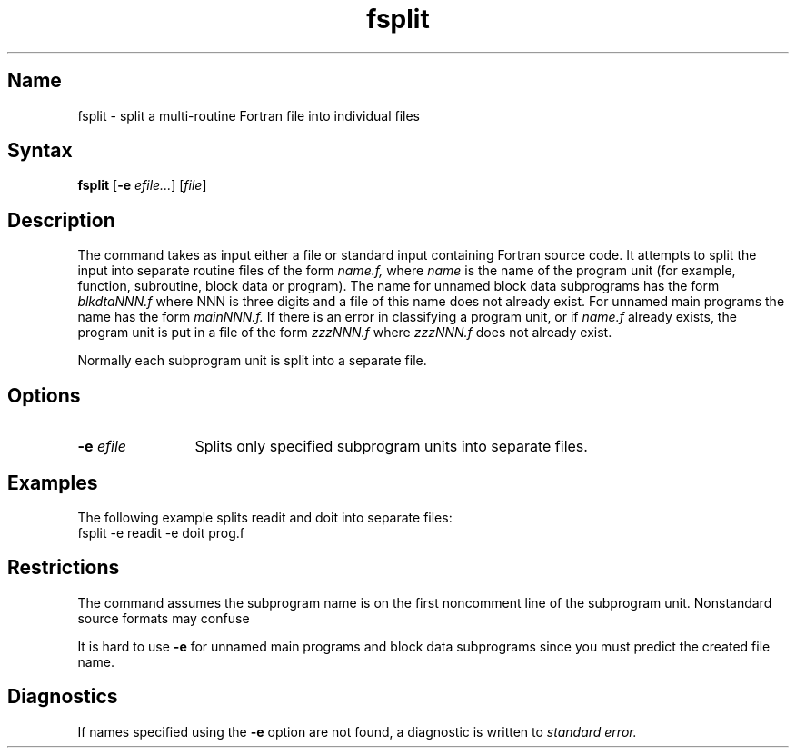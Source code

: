 .\" SCCSID: @(#)fsplit.1	8.1	9/11/90
.TH fsplit 1 VAX "" Unsupported
.SH Name
fsplit \- split a multi-routine Fortran file into individual files
.SH Syntax
.B fsplit
[\fB\-e\fI efile...\fR\|] [\|\fIfile\fR\|]
.SH Description
.NXR "fsplit program"
.NXR "Fortran program" "breaking into separate files"
The
.PN fsplit
command takes as input either a file or
standard input containing Fortran source code.
It attempts to split the input into separate routine files of the
form
.I name.f,
where
.I name
is the name of the program unit
(for example, function, subroutine, block data or
program).  The name for unnamed block data subprograms has the form
.I blkdtaNNN.f
where NNN is three digits and a file of this name does not
already exist.
For unnamed main programs the name has the form
.I mainNNN.f.
If there is an error in classifying a program unit, or if
.I name.f
already exists,
the program unit is put in a file of the form 
.I zzzNNN.f
where 
.I zzzNNN.f 
does not already exist.
.PP
Normally each subprogram unit is split into a separate file.  
.SH Options
.IP "\fB\-\|e\fI efile\fR" 12
Splits only specified subprogram units into separate files.
.SH Examples
The following example splits readit and doit into separate files:
.EX
fsplit \-e readit \-e doit prog.f
.EE
.SH Restrictions
The
.PN fsplit
command assumes the subprogram name is on the
first noncomment line of the subprogram
unit.  Nonstandard source formats may confuse 
.PN fsplit .
.PP
It is hard to use 
\fB\-e\fR
for unnamed main programs and block data subprograms since you must 
predict the created file name.
.SH Diagnostics
If names specified using the 
.B \-e
option are not found, a diagnostic is written to 
.I standard error.
